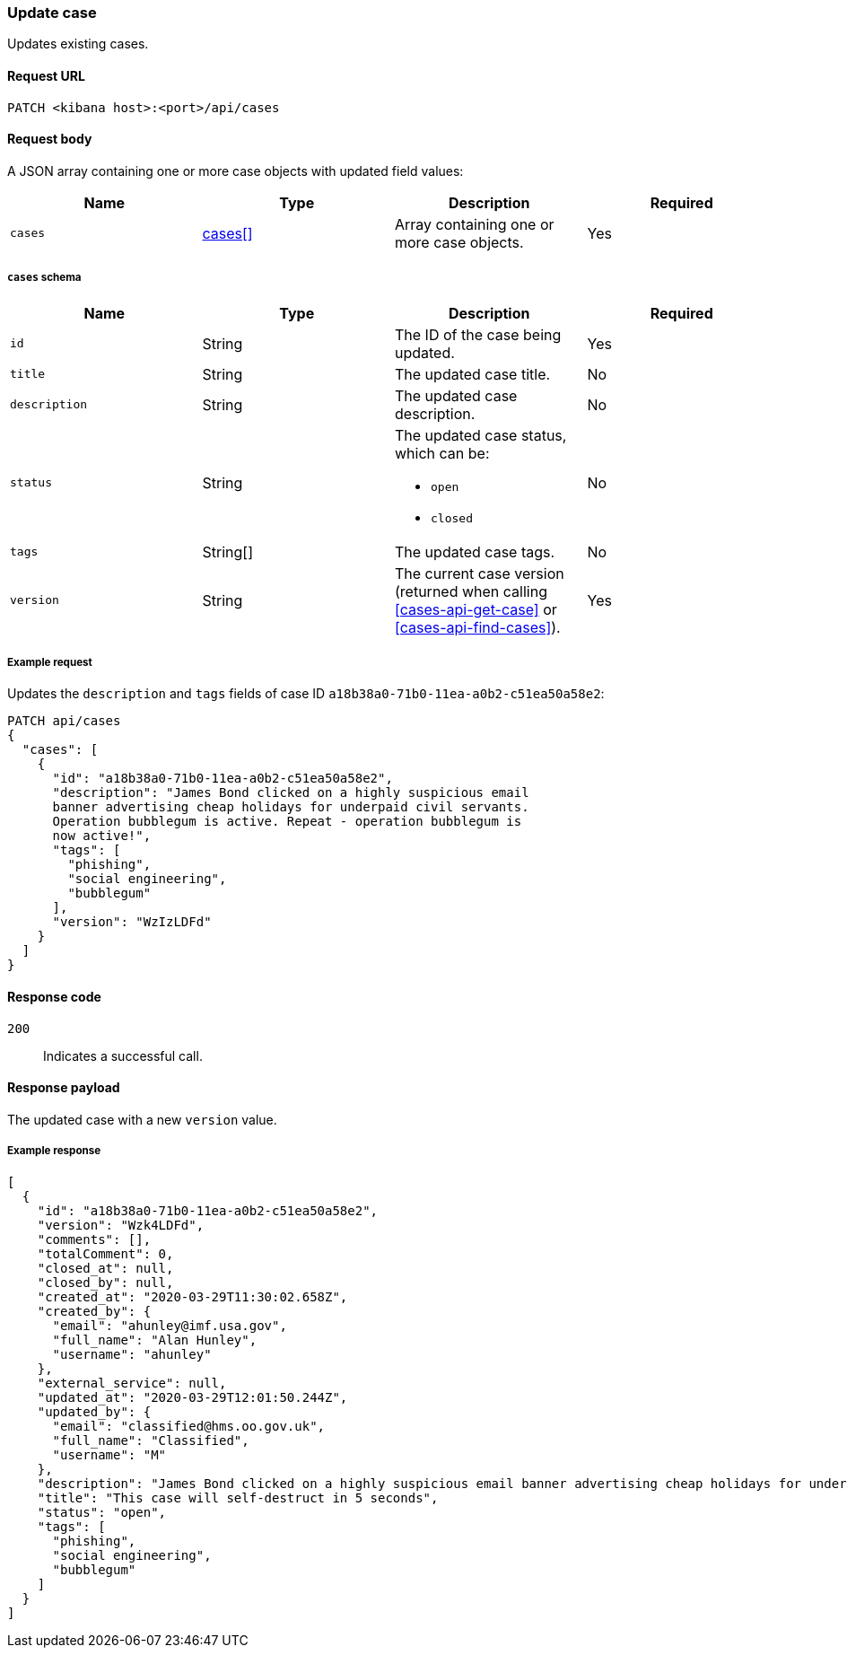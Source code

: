 [[cases-api-update]]
=== Update case

Updates existing cases.

==== Request URL

`PATCH <kibana host>:<port>/api/cases`

==== Request body

A JSON array containing one or more case objects with updated field values:

[width="100%",options="header"]
|==============================================
|Name |Type |Description |Required

|`cases` |<<update-cases-schema, cases[]>> |Array containing one or more case objects. |Yes
|==============================================

[[update-cases-schema]]
===== `cases` schema
|==============================================
|Name |Type |Description |Required

|`id` |String |The ID of the case being updated. |Yes
|`title` |String |The updated case title. |No
|`description` |String |The updated case description. |No
|`status` |String a|The updated case status, which can be:

* `open`
* `closed`

|No
|`tags` |String[] |The updated case tags. |No
|`version` |String |The current case version (returned when calling
<<cases-api-get-case>> or <<cases-api-find-cases>>). |Yes
|==============================================

===== Example request

Updates the `description` and `tags` fields of case ID
`a18b38a0-71b0-11ea-a0b2-c51ea50a58e2`:

[source,sh]
--------------------------------------------------
PATCH api/cases
{
  "cases": [
    {
      "id": "a18b38a0-71b0-11ea-a0b2-c51ea50a58e2",
      "description": "James Bond clicked on a highly suspicious email
      banner advertising cheap holidays for underpaid civil servants.
      Operation bubblegum is active. Repeat - operation bubblegum is
      now active!",
      "tags": [
        "phishing",
        "social engineering",
        "bubblegum"
      ],
      "version": "WzIzLDFd"
    }
  ]
}
--------------------------------------------------
// KIBANA

==== Response code

`200`:: 
   Indicates a successful call.

==== Response payload

The updated case with a new `version` value.

===== Example response

[source,json]
--------------------------------------------------
[
  {
    "id": "a18b38a0-71b0-11ea-a0b2-c51ea50a58e2",
    "version": "Wzk4LDFd",
    "comments": [],
    "totalComment": 0,
    "closed_at": null,
    "closed_by": null,
    "created_at": "2020-03-29T11:30:02.658Z",
    "created_by": {
      "email": "ahunley@imf.usa.gov",
      "full_name": "Alan Hunley",
      "username": "ahunley"
    },
    "external_service": null,
    "updated_at": "2020-03-29T12:01:50.244Z",
    "updated_by": {
      "email": "classified@hms.oo.gov.uk",
      "full_name": "Classified",
      "username": "M"
    },
    "description": "James Bond clicked on a highly suspicious email banner advertising cheap holidays for underpaid civil servants. Operation bubblegum is active. Repeat - operation bubblegum is now active!",
    "title": "This case will self-destruct in 5 seconds",
    "status": "open",
    "tags": [
      "phishing",
      "social engineering",
      "bubblegum"
    ]
  }
]
--------------------------------------------------